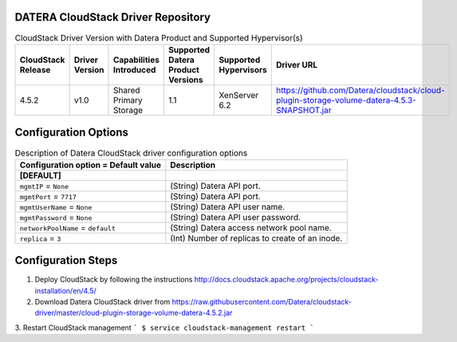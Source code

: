 ====================================
DATERA CloudStack Driver Repository
====================================
.. list-table:: CloudStack Driver Version with Datera Product and Supported Hypervisor(s)
   :header-rows: 1
   :class: version-table

   * - CloudStack Release
     - Driver Version
     - Capabilities Introduced
     - Supported Datera Product Versions
     - Supported Hypervisors
     - Driver URL
   * - 4.5.2
     - v1.0
     - Shared Primary Storage
     - 1.1
     - XenServer 6.2
     - https://github.com/Datera/cloudstack/cloud-plugin-storage-volume-datera-4.5.3-SNAPSHOT.jar

======================
Configuration Options
======================

.. list-table:: Description of Datera CloudStack driver configuration options
   :header-rows: 1
   :class: config-ref-table

   * - Configuration option = Default value
     - Description
   * - **[DEFAULT]**
     -
   * - ``mgmtIP`` = ``None``
     - (String) Datera API port.
   * - ``mgmtPort`` = ``7717``
     - (String) Datera API port.
   * - ``mgmtUserName`` = ``None``
     - (String) Datera API user name.
   * - ``mgmtPassword`` = ``None``
     - (String) Datera API user password.
   * - ``networkPoolName`` = ``default``
     - (String) Datera access network pool name.
   * - ``replica`` = ``3``
     - (Int) Number of replicas to create of an inode.

===================
Configuration Steps
===================

1. Deploy CloudStack by following the instructions http://docs.cloudstack.apache.org/projects/cloudstack-installation/en/4.5/
2. Download Datera CloudStack driver from https://raw.githubusercontent.com/Datera/cloudstack-driver/master/cloud-plugin-storage-volume-datera-4.5.2.jar
3. Restart CloudStack management
```
$ service cloudstack-management restart
```
